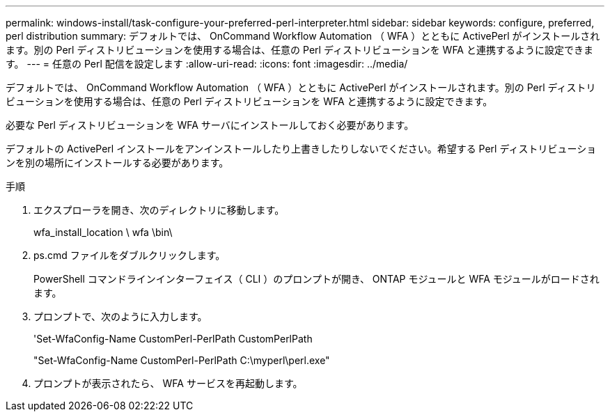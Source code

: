 ---
permalink: windows-install/task-configure-your-preferred-perl-interpreter.html 
sidebar: sidebar 
keywords: configure, preferred, perl distribution 
summary: デフォルトでは、 OnCommand Workflow Automation （ WFA ）とともに ActivePerl がインストールされます。別の Perl ディストリビューションを使用する場合は、任意の Perl ディストリビューションを WFA と連携するように設定できます。 
---
= 任意の Perl 配信を設定します
:allow-uri-read: 
:icons: font
:imagesdir: ../media/


[role="lead"]
デフォルトでは、 OnCommand Workflow Automation （ WFA ）とともに ActivePerl がインストールされます。別の Perl ディストリビューションを使用する場合は、任意の Perl ディストリビューションを WFA と連携するように設定できます。

必要な Perl ディストリビューションを WFA サーバにインストールしておく必要があります。

デフォルトの ActivePerl インストールをアンインストールしたり上書きしたりしないでください。希望する Perl ディストリビューションを別の場所にインストールする必要があります。

.手順
. エクスプローラを開き、次のディレクトリに移動します。
+
wfa_install_location \ wfa \bin\

. ps.cmd ファイルをダブルクリックします。
+
PowerShell コマンドラインインターフェイス（ CLI ）のプロンプトが開き、 ONTAP モジュールと WFA モジュールがロードされます。

. プロンプトで、次のように入力します。
+
'Set-WfaConfig-Name CustomPerl-PerlPath CustomPerlPath

+
"Set-WfaConfig-Name CustomPerl-PerlPath C:\myperl\perl.exe"

. プロンプトが表示されたら、 WFA サービスを再起動します。

